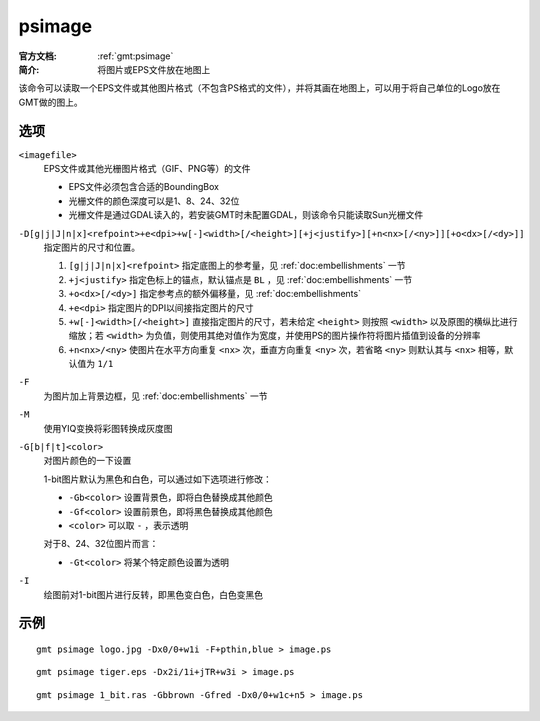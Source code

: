 .. index:: ! psimage

psimage
=======

:官方文档: :ref:`gmt:psimage`
:简介: 将图片或EPS文件放在地图上

该命令可以读取一个EPS文件或其他图片格式（不包含PS格式的文件），并将其画在地图上，可以用于将自己单位的Logo放在GMT做的图上。

选项
----

``<imagefile>``
    EPS文件或其他光栅图片格式（GIF、PNG等）的文件

    - EPS文件必须包含合适的BoundingBox
    - 光栅文件的颜色深度可以是1、8、24、32位
    - 光栅文件是通过GDAL读入的，若安装GMT时未配置GDAL，则该命令只能读取Sun光栅文件

``-D[g|j|J|n|x]<refpoint>+e<dpi>+w[-]<width>[/<height>][+j<justify>][+n<nx>[/<ny>]][+o<dx>[/<dy>]]``
    指定图片的尺寸和位置。

    #. ``[g|j|J|n|x]<refpoint>`` 指定底图上的参考量，见 :ref:`doc:embellishments` 一节
    #. ``+j<justify>`` 指定色标上的锚点，默认锚点是 ``BL`` ，见 :ref:`doc:embellishments` 一节
    #. ``+o<dx>[/<dy>]`` 指定参考点的额外偏移量，见 :ref:`doc:embellishments`
    #. ``+e<dpi>`` 指定图片的DPI以间接指定图片的尺寸
    #. ``+w[-]<width>[/<height>]`` 直接指定图片的尺寸，若未给定 ``<height>`` 则按照 ``<width>`` 以及原图的横纵比进行缩放；若 ``<width>`` 为负值，则使用其绝对值作为宽度，并使用PS的图片操作符将图片插值到设备的分辨率
    #. ``+n<nx>/<ny>`` 使图片在水平方向重复 ``<nx>`` 次，垂直方向重复 ``<ny>`` 次，若省略 ``<ny>`` 则默认其与 ``<nx>`` 相等，默认值为 ``1/1``

``-F``
    为图片加上背景边框，见 :ref:`doc:embellishments` 一节

``-M``
    使用YIQ变换将彩图转换成灰度图

``-G[b|f|t]<color>``
    对图片颜色的一下设置

    1-bit图片默认为黑色和白色，可以通过如下选项进行修改：

    - ``-Gb<color>`` 设置背景色，即将白色替换成其他颜色
    - ``-Gf<color>`` 设置前景色，即将黑色替换成其他颜色
    - ``<color>`` 可以取 ``-`` ，表示透明

    对于8、24、32位图片而言：

    - ``-Gt<color>`` 将某个特定颜色设置为透明

``-I``
    绘图前对1-bit图片进行反转，即黑色变白色，白色变黑色

示例
----

::

    gmt psimage logo.jpg -Dx0/0+w1i -F+pthin,blue > image.ps

::

    gmt psimage tiger.eps -Dx2i/1i+jTR+w3i > image.ps

::

    gmt psimage 1_bit.ras -Gbbrown -Gfred -Dx0/0+w1c+n5 > image.ps
